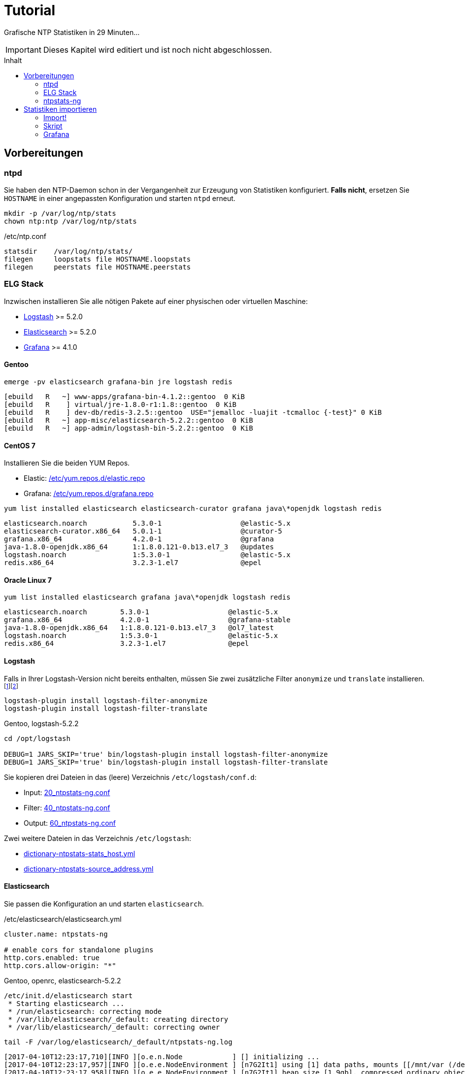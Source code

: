 = Tutorial
:icons:         font
:imagesdir:     ../../images
:imagesoutdir:  ../../images
:linkattrs:
:toc:           macro
:toc-title:     Inhalt

Grafische NTP Statistiken in 29 Minuten...

IMPORTANT: Dieses Kapitel wird editiert und ist noch nicht abgeschlossen.

toc::[]

== Vorbereitungen

=== ntpd

Sie haben den NTP-Daemon schon in der Vergangenheit zur Erzeugung von Statistiken konfiguriert.
**Falls nicht**, ersetzen Sie `HOSTNAME` in einer angepassten Konfiguration und starten `ntpd` erneut.

[source%nowrap]
----
mkdir -p /var/log/ntp/stats
chown ntp:ntp /var/log/ntp/stats
----

./etc/ntp.conf
[source%nowrap]
----
statsdir    /var/log/ntp/stats/
filegen     loopstats file HOSTNAME.loopstats
filegen     peerstats file HOSTNAME.peerstats
----

=== ELG Stack

Inzwischen installieren Sie alle nötigen Pakete auf einer physischen oder virtuellen Maschine:

* xref:Appendix-Bookmarks.adoc#bookmark_logstash[Logstash] >= 5.2.0
* xref:Appendix-Bookmarks.adoc#bookmark_elasticsearch[Elasticsearch] >= 5.2.0
* xref:Appendix-Bookmarks.adoc#bookmark_grafana[Grafana] >= 4.1.0

==== Gentoo

.`emerge -pv elasticsearch grafana-bin jre logstash redis`
[source%nowrap]
----
[ebuild   R   ~] www-apps/grafana-bin-4.1.2::gentoo  0 KiB
[ebuild   R    ] virtual/jre-1.8.0-r1:1.8::gentoo  0 KiB
[ebuild   R    ] dev-db/redis-3.2.5::gentoo  USE="jemalloc -luajit -tcmalloc {-test}" 0 KiB
[ebuild   R   ~] app-misc/elasticsearch-5.2.2::gentoo  0 KiB
[ebuild   R   ~] app-admin/logstash-bin-5.2.2::gentoo  0 KiB
----

==== CentOS 7

Installieren Sie die beiden YUM Repos.

* Elastic: link:https://github.com/wols/ntpstats-ng/blob/master/etc/yum.repos.d/elastic.repo[/etc/yum.repos.d/elastic.repo, window="_blank"]
* Grafana: link:https://github.com/wols/ntpstats-ng/blob/master/etc/yum.repos.d/grafana.repo[/etc/yum.repos.d/grafana.repo, window="_blank"]

.`yum list installed elasticsearch elasticsearch-curator grafana java\*openjdk logstash redis`
[source%nowrap]
----
elasticsearch.noarch           5.3.0-1                   @elastic-5.x
elasticsearch-curator.x86_64   5.0.1-1                   @curator-5
grafana.x86_64                 4.2.0-1                   @grafana
java-1.8.0-openjdk.x86_64      1:1.8.0.121-0.b13.el7_3   @updates
logstash.noarch                1:5.3.0-1                 @elastic-5.x
redis.x86_64                   3.2.3-1.el7               @epel
----

==== Oracle Linux 7

.`yum list installed elasticsearch grafana java\*openjdk logstash redis`
[source%nowrap]
----
elasticsearch.noarch        5.3.0-1                   @elastic-5.x
grafana.x86_64              4.2.0-1                   @grafana-stable
java-1.8.0-openjdk.x86_64   1:1.8.0.121-0.b13.el7_3   @ol7_latest
logstash.noarch             1:5.3.0-1                 @elastic-5.x
redis.x86_64                3.2.3-1.el7               @epel
----
==== Logstash

Falls in Ihrer Logstash-Version nicht bereits enthalten, müssen Sie zwei zusätzliche Filter `anonymize` und `translate` installieren.footnote:[link:https://www.elastic.co/guide/en/logstash/current/plugins-filters-anonymize.html[Logstash - Filter plugins - anonymize, window="_blank"]]footnote:[link:https://www.elastic.co/guide/en/logstash/current/plugins-filters-translate.html[Logstash - Filter plugins - translate, window="_blank"]]

[source%nowrap]
----
logstash-plugin install logstash-filter-anonymize
logstash-plugin install logstash-filter-translate
----

.Gentoo, logstash-5.2.2
[source%nowrap]
----
cd /opt/logstash

DEBUG=1 JARS_SKIP='true' bin/logstash-plugin install logstash-filter-anonymize
DEBUG=1 JARS_SKIP='true' bin/logstash-plugin install logstash-filter-translate
----

Sie kopieren drei Dateien in das (leere) Verzeichnis `/etc/logstash/conf.d`:

* Input: link:https://github.com/wols/ntpstats-ng/blob/master/etc/logstash/conf.d/20_ntpstats-ng.conf[20_ntpstats-ng.conf, window="_blank"]
* Filter: link:https://github.com/wols/ntpstats-ng/blob/master/etc/logstash/conf.d/40_ntpstats-ng.conf[40_ntpstats-ng.conf, window="_blank"]
* Output: link:https://github.com/wols/ntpstats-ng/blob/master/etc/logstash/conf.d/60_ntpstats-ng.conf[60_ntpstats-ng.conf, window="_blank"]

Zwei weitere Dateien in das Verzeichnis `/etc/logstash`:

* link:https://github.com/wols/ntpstats-ng/blob/master/etc/logstash/dictionary-ntpstats-stats_host.yml[dictionary-ntpstats-stats_host.yml, window="_blank"]
* link:https://github.com/wols/ntpstats-ng/blob/master/etc/logstash/dictionary-ntpstats-source_address.yml[dictionary-ntpstats-source_address.yml, window="_blank"]

==== Elasticsearch

Sie passen die Konfiguration an und starten `elasticsearch`.

./etc/elasticsearch/elasticsearch.yml
[source%nowrap, yaml]
----
cluster.name: ntpstats-ng

# enable cors for standalone plugins
http.cors.enabled: true
http.cors.allow-origin: "*"
----

.Gentoo, openrc, elasticsearch-5.2.2
[source%nowrap]
----
/etc/init.d/elasticsearch start
 * Starting elasticsearch ...
 * /run/elasticsearch: correcting mode
 * /var/lib/elasticsearch/_default: creating directory
 * /var/lib/elasticsearch/_default: correcting owner
----

.`tail -F /var/log/elasticsearch/_default/ntpstats-ng.log`
[source%nowrap]
----
[2017-04-10T12:23:17,710][INFO ][o.e.n.Node            ] [] initializing ...
[2017-04-10T12:23:17,957][INFO ][o.e.e.NodeEnvironment ] [n7G2It1] using [1] data paths, mounts [[/mnt/var (/dev/mapper/vg0-var)]], net usable_space [13.7gb], net total_space [15.9gb], spins? [possibly], types [reiserfs]
[2017-04-10T12:23:17,958][INFO ][o.e.e.NodeEnvironment ] [n7G2It1] heap size [1.9gb], compressed ordinary object pointers [true]
[2017-04-10T12:23:17,959][INFO ][o.e.n.Node            ] node name [n7G2It1] derived from node ID [n7G2It1tSx6rh9RkBNWSMQ]; set [node.name] to override
[2017-04-10T12:23:17,960][INFO ][o.e.n.Node            ] version[5.2.2], pid[31603], build[f9d9b74/2017-02-24T17:26:45.835Z], OS[Linux/4.4.39-gentoo-t440p/amd64], JVM[Oracle Corporation/Java HotSpot(TM) 64-Bit Server VM/1.8.0_121/25.121-b13]
[2017-04-10T12:23:19,390][INFO ][o.e.p.PluginsService  ] [n7G2It1] loaded module [aggs-matrix-stats]
[2017-04-10T12:23:19,390][INFO ][o.e.p.PluginsService  ] [n7G2It1] loaded module [ingest-common]
[2017-04-10T12:23:19,391][INFO ][o.e.p.PluginsService  ] [n7G2It1] loaded module [lang-expression]
[2017-04-10T12:23:19,391][INFO ][o.e.p.PluginsService  ] [n7G2It1] loaded module [lang-groovy]
[2017-04-10T12:23:19,391][INFO ][o.e.p.PluginsService  ] [n7G2It1] loaded module [lang-mustache]
[2017-04-10T12:23:19,391][INFO ][o.e.p.PluginsService  ] [n7G2It1] loaded module [lang-painless]
[2017-04-10T12:23:19,391][INFO ][o.e.p.PluginsService  ] [n7G2It1] loaded module [percolator]
[2017-04-10T12:23:19,391][INFO ][o.e.p.PluginsService  ] [n7G2It1] loaded module [reindex]
[2017-04-10T12:23:19,391][INFO ][o.e.p.PluginsService  ] [n7G2It1] loaded module [transport-netty3]
[2017-04-10T12:23:19,391][INFO ][o.e.p.PluginsService  ] [n7G2It1] loaded module [transport-netty4]
[2017-04-10T12:23:19,392][INFO ][o.e.p.PluginsService  ] [n7G2It1] no plugins loaded
[2017-04-10T12:23:21,597][INFO ][o.e.n.Node            ] initialized
[2017-04-10T12:23:21,598][INFO ][o.e.n.Node            ] [n7G2It1] starting ...
[2017-04-10T12:23:21,797][INFO ][o.e.t.TransportService] [n7G2It1] publish_address {127.0.0.1:9300}, bound_addresses {127.0.0.1:9300}
[2017-04-10T12:23:21,804][WARN ][o.e.b.BootstrapChecks ] [n7G2It1] max file descriptors [32000] for elasticsearch process is too low, increase to at least [65536]
[2017-04-10T12:23:24,865][INFO ][o.e.c.s.ClusterService] [n7G2It1] new_master {n7G2It1}{n7G2It1tSx6rh9RkBNWSMQ}{VrFsoVecQL-fNbcQux9Eng}{127.0.0.1}{127.0.0.1:9300}, reason: zen-disco-elected-as-master ([0] nodes joined)
[2017-04-10T12:23:24,911][INFO ][o.e.h.HttpServer      ] [n7G2It1] publish_address {127.0.0.1:9200}, bound_addresses {127.0.0.1:9200}
[2017-04-10T12:23:24,911][INFO ][o.e.n.Node            ] [n7G2It1] started
[2017-04-10T12:23:25,042][INFO ][o.e.g.GatewayService  ] [n7G2It1] recovered [0] indices into cluster_state
----

Sie kopieren zwei Dateien in das Verzeichnis `/etc/elasticsearch/config/templates`:

* link:https://github.com/wols/ntpstats-ng/blob/master/etc/elasticsearch/config/templates/template_node.json[template_node.json, window="_blank"]
* link:https://github.com/wols/ntpstats-ng/blob/master/etc/elasticsearch/config/templates/template_ntpstats-ng.json[template_ntpstats-ng.json, window="_blank"]

Sie bringen die Vorlagen in die Elasticsearch-Node ein.

[source%nowrap]
----
cd /etc/elasticsearch/config/templates

curl -XPUT 'http://localhost:9200/_template/template_node/' -d @template_node.json
{"acknowledged":true}

curl -XPUT 'http://localhost:9200/_template/template_ntpstats-ng/' -d @template_ntpstats-ng.json
{"acknowledged":true}
----

Sie stoppen `elasticsearch` bis nach dem xref:Tutorial.adoc#_import[ersten Import-Test] mit Logstash.

==== Grafana

===== Data Source

Sie legen eine neue Elasticsearch-Datenquelle `ntpstats-archive` an.

image::grafana_data_sources.png[Grafana Data Sources, link="https://raw.githubusercontent.com/wols/ntpstats-ng/master/doc/images/grafana_data_sources.png"]

|===
| Name           |`ntpstats-archive`
| Type           |`Elasticsearch`
2+h|HTTP settings
|URL             |`\http://localhost:9200`
|Access          |`direct`
2+h|Elasticsearch Details
|Index name      |`[ntpstats-archive-]YYYY-MM-DD`
|Pattern         |`Daily`
|Time field name |`stats_stamp`
|Version         |`5.x`
|===

image::grafana_edit_data_source.png[Grafana Edit Data Source, link="https://raw.githubusercontent.com/wols/ntpstats-ng/master/doc/images/grafana_edit_data_source.png"]

===== Dashboards

Sie importieren drei Dashboards.

* link:https://github.com/wols/ntpstats-ng/blob/master/opt/ntpstats-ng/usr/share/grafana/dashboard/ntpstats-archive.json[ntpstats-archive, window="_blank"]
* link:https://github.com/wols/ntpstats-ng/blob/master/opt/ntpstats-ng/usr/share/grafana/dashboard/ntpstats-archive_loopstats.json[ntpstats-archive_loopstats, window="_blank"]
* link:https://github.com/wols/ntpstats-ng/blob/master/opt/ntpstats-ng/usr/share/grafana/dashboard/ntpstats-archive_peerstats.json[ntpstats-archive_peerstats, window="_blank"]

image::grafana_import_dashboard.png[Grafana Import Dashboard, link="https://raw.githubusercontent.com/wols/ntpstats-ng/master/doc/images/grafana_import_dashboard.png"]

=== ntpstats-ng

Sie legen Log- und Spool-Verzeichnisse für xref:Tutorial.adoc#_logstash[Logstash] an.

[source%nowrap]
----
mkdir -p /var/opt/ntpstats-ng/log
chgrp logstash /var/opt/ntpstats-ng/log
chmod g+w /var/opt/ntpstats-ng/log

mkdir /var/opt/ntpstats-ng/spool
----

Sie legen ein weiteres Verzeichnis an und speichern dort ein Bash-Skript.

[source%nowrap]
----
mkdir -p /opt/ntpstats-ng/bin
----

* link:https://github.com/wols/ntpstats-ng/blob/master/opt/ntpstats-ng/bin/ntpstats-ng-transmitter[ntpstats-ng-transmitter, window="_blank"]

== Statistiken importieren

TIP: Sie sollten den Import zuerst ohne Elasticsearch und Grafana testen.

Dazu passen Sie die Output-Konfiguration vorübergehend an und starten `logstash` neu.

.`$EDITOR /etc/logstash/conf.d/60_ntpstats-ng.conf`
[source%nowrap]
----
# /etc/logstash/conf.d/60_ntpstats-ng.conf

output {
    stdout { codec => rubydebug }

    # DEBUG
    file {
        path => [ "/var/opt/ntpstats-ng/log/ntpstats-ng-debug-%{+YYYY-MM-dd}.json" ]
    }
}

# EOF
----

.CentOS 7, syslogd
[source%nowrap]
----
systemctl restart logstash.service
----

.Gentoo, openrc, logstash-5.2.2
[source%nowrap]
----
/etc/init.d/logstash restart
 * Checking your configuration ...
Sending Logstash's logs to /var/log/logstash which is now configured via log4j2.properties
Configuration OK
[2017-04-10T10:23:44,131][INFO ][logstash.runner] Using config.test_and_exit mode. Config Validation Result: OK. Exiting Logstash                                                    [ ok ]
 * Starting logstash ...
----

Starten Sie nun die Beobachtung von `logstash` und den *noch nicht existierenden Dateien*.

.`tail -F /var/log/logstash/logstash-plain.log /var/opt/ntpstats-ng/log/ntpstats-ng-*`
[source%nowrap]
----
==> /var/log/logstash/logstash-plain.log <==
[2017-04-10T10:33:19,494][INFO ][logstash.runner  ] Using config.test_and_exit mode. Config Validation Result: OK. Exiting Logstash
[2017-04-10T10:33:29,706][INFO ][logstash.pipeline] Starting pipeline {"id"=>"main", "pipeline.workers"=>4, "pipeline.batch.size"=>125, "pipeline.batch.delay"=>5, "pipeline.max_inflight"=>500}
[2017-04-10T10:33:29,720][INFO ][logstash.pipeline] Pipeline main started
[2017-04-10T10:33:29,765][INFO ][logstash.agent   ] Successfully started Logstash API endpoint {:port=>9600}
tail: '/var/opt/ntpstats-ng/log/ntpstats-ng-*' kann nicht zum Lesen geöffnet werden: Datei oder Verzeichnis nicht gefunden
----

=== Import!

Kopieren Sie nun mit Hilfe des Kommandos `cat` den Inhalt einer ersten Statistik-Datei ins Spool-Verzeichnis. +
Ersetzen Sie die Namensmuster durch Ihre aktuellen Werte.

.`cat /var/log/ntp/stats/HOSTNAME.loopstats.YYYYmmdd >> /var/opt/ntpstats-ng/spool/HOSTNAME.loopstats`
[source%nowrap]
----
cat /var/log/ntp/stats/localhost.loopstats.20160501 >> /var/opt/ntpstats-ng/spool/localhost.loopstats
----

Im anderen Terminal sollte Ihnen nach ein paar Sekunden von `tail` der Output im JSON-Format präsentiert werden.

.`tail -F /var/log/logstash/logstash-plain.log /var/opt/ntpstats-ng/log/ntpstats-ng-*`
[source%nowrap]
----
==> /var/log/logstash/logstash-plain.log <==
[2017-04-10T11:02:25,251][INFO ][logstash.outputs.file] Opening file {:path=>"/var/opt/ntpstats-ng/log/ntpstats-ng-debug-2017-04-10.json"}

==> /var/opt/ntpstats-ng/log/ntpstats-ng-debug-2017-04-10.json <==
{"stats_host":"localhost","mjd":57509,"clock_offset":-7.76718E-4,"frequency_offset":-2.119,"type":"loopstats","stats_stamp":"2016-05-01T00:06:28.261Z","@timestamp":"2017-04-10T11:05:02.114Z","time_past_midnight":388.261,"frequency_jitter":0.002391,"es_index":"ntpstats-archive-2016-05-01","loop_time_constant":"10","rms_jitter":5.30734E-4}
----

TIP: Sie haben die unterschiedlichen Datumsangaben bemerkt? +
Die Datei `localhost.loopstats.20160501` wurde am `2017-04-10` importiert. +
Es wird ein Elasticsearch-Index `ntpstats-archive-2016-05-01` angelegt.

.`head -n 1 /var/opt/ntpstats-ng/log/ntpstats-ng-debug-2017-04-10.json | jq`
[source%nowrap, json]
----
{
  "stats_host": "localhost",
  "mjd": 57509,
  "clock_offset": -0.000776718,
  "frequency_offset": -2.119,
  "type": "loopstats",
  "stats_stamp": "2016-05-01T00:06:28.261Z",
  "@timestamp": "2017-04-10T11:05:02.114Z",
  "time_past_midnight": 388.261,
  "frequency_jitter": 0.002391,
  "es_index": "ntpstats-archive-2016-05-01",
  "loop_time_constant": "10",
  "rms_jitter": 0.000530734
}
----

Das Feld `@timestamp` enthält den `logstash`-Zeitstempel der Verarbeitung.

Das Feld `stats_stamp` ist Ihnen von der Konfiguration der xref:Tutorial.adoc#_data_source[Grafana Data Source] bekannt. +
Es enthält den Zeitstempel der Statistikzeile und wurde mit `logstash-filter-ruby` berechnet.

.sinngemäße Darstellung
[source%nowrap, json]
----
mjd                 + time_past_midnight = stats_stamp
-------------------------------------------------------------------
57509 # <1>
2016-05-01T00:00:00 # <2>
2016-05-01T00:00:00 + 388.261 s # <3>
                                         = 2016-05-01T00:06:28.261Z # <4>
----
<1> Modifizierte Julianische Datum
<2> MJD nach ISO8601
<3> Addition der _Sekunden nach Mitternacht_
<4> Ergebnis nach ISO8601

Sie können nun Logstash stoppen und die Output-Konfiguration xref:Tutorial.adoc#_logstash[wie oben beschrieben] wieder herstellen.

Den noch gestoppten `elasticsearch`-Prozess starten Sie wieder.

Beim erneuten Start von `logstash` sehen Sie die zusätzlichen Zeilen von `logstash-output-elasticsearch`.

.`tail -F /var/log/elasticsearch/_default/ntpstats-ng.log`
[source%nowrap]
----
[2017-04-10T12:33:37,693][INFO ][logstash.runner  ] Using config.test_and_exit mode. Config Validation Result: OK. Exiting Logstash
[2017-04-10T12:33:49,687][INFO ][logstash.outputs.elasticsearch] Elasticsearch pool URLs updated {:changes=>{:removed=>[], :added=>[http://localhost:9200/]}}
[2017-04-10T12:33:49,690][INFO ][logstash.outputs.elasticsearch] Running health check to see if an Elasticsearch connection is working {:healthcheck_url=>http://localhost:9200/, :path=>"/"}
[2017-04-10T12:33:50,125][WARN ][logstash.outputs.elasticsearch] Restored connection to ES instance {:url=>#<URI::HTTP:0x45383f5d URL:http://localhost:9200/>}
[2017-04-10T12:33:50,128][INFO ][logstash.outputs.elasticsearch] Using mapping template from {:path=>nil}
[2017-04-10T12:33:50,252][INFO ][logstash.outputs.elasticsearch] Attempting to install template {:manage_template=>{"template"=>"logstash-*", "version"=>50001, "settings"=>{"index.refresh_interval"=>"5s"}, "mappings"=>{"_default_"=>{"_all"=>{"enabled"=>true, "norms"=>false}, "dynamic_templates"=>[{"message_field"=>{"path_match"=>"message", "match_mapping_type"=>"string", "mapping"=>{"type"=>"text", "norms"=>false}}}, {"string_fields"=>{"match"=>"*", "match_mapping_type"=>"string", "mapping"=>{"type"=>"text", "norms"=>false, "fields"=>{"keyword"=>{"type"=>"keyword"}}}}}], "properties"=>{"@timestamp"=>{"type"=>"date", "include_in_all"=>false}, "@version"=>{"type"=>"keyword", "include_in_all"=>false}, "geoip"=>{"dynamic"=>true, "properties"=>{"ip"=>{"type"=>"ip"}, "location"=>{"type"=>"geo_point"}, "latitude"=>{"type"=>"half_float"}, "longitude"=>{"type"=>"half_float"}}}}}}}}
[2017-04-10T12:33:50,258][INFO ][logstash.outputs.elasticsearch] Installing elasticsearch template to _template/logstash
[2017-04-10T12:33:50,428][INFO ][logstash.outputs.elasticsearch] New Elasticsearch output {:class=>"LogStash::Outputs::ElasticSearch", :hosts=>[#<URI::Generic:0x5652b18f URL://localhost:9200>]}
[2017-04-10T12:33:50,464][INFO ][logstash.pipeline] Starting pipeline {"id"=>"main", "pipeline.workers"=>4, "pipeline.batch.size"=>125, "pipeline.batch.delay"=>5, "pipeline.max_inflight"=>500}
[2017-04-10T12:33:50,467][INFO ][logstash.pipeline] Pipeline main started
[2017-04-10T12:33:50,535][INFO ][logstash.agent   ] Successfully started Logstash API endpoint {:port=>9600}
----

=== Skript

Für den Import der Statistik-Dateien können Sie das Bash-Skript `ntpstats-ng-transmitter` verwenden.

.`/opt/ntpstats-ng/bin/ntpstats-ng-transmitter`
`-s <DIR_SOURCE>`:: erforderlich, `/var/log/ntp/stats`
`-d <DIR_DESTINATION>`:: optional, default `/var/opt/ntpstats-ng/spool`
`-t <(loop|peer)stats>`:: optional `loopstats` oder `peerstats`, default beide
`-i <INTERVAL>`:: optional, Interval in Sekunden, default `30`
`-v`:: optional, verbose - Ausgabe an STDOUT
`-n`:: optional, dry run - keine Aktionen

.Beispiel (beim Ausführen alle Optionen in eine Zeile)
[source%nowrap]
----
ntpstats-ng-transmitter -s /var/log/ntp/stats \ # <1>
-d /var/opt/ntpstats-ng/spool \ # <2>
-t loopstats <3>
-i 10 \ # <4>
-v \ # <5>
-n # <6>
----
<1> Statistik-Verzeichnis aus xref:Tutorial.adoc#_ntpd[ntp.conf]
<2> Spool-Verzeichnis für xref:Tutorial.adoc#_logstash[Logstash]
<3> nur `HOSTNAME.loopstats.YYYmmdd`
<4> alle `10` Sekunden eine Datei
<5> Ausgabe an STDOUT
<6> keine Aktion

TIP: Realer Import ohne Option `-n` und später per `cron` auch ohne `-v`.

.`ntpstats-ng-transmitter -s /var/log/ntp/stats -d /var/opt/ntpstats-ng/spool -t loopstats -i 10 -v`
[source%nowrap]
----
DIR_STATS = /var/log/ntp/stats ; DIR_SPOOL = /var/opt/ntpstats-ng/spool ; TYPE = loopstats ; ACTION = cat ; INTERVAL = 10
cat /var/log/ntp/stats/devop1.loopstats.20160501 >> /var/opt/ntpstats-ng/spool/devop1.loopstats
elapsed: 10 seconds
cat /var/log/ntp/stats/devop1.loopstats.20160502 >> /var/opt/ntpstats-ng/spool/devop1.loopstats
elapsed: 10 seconds
----

.`tail -F /var/log/elasticsearch/_default/ntpstats-ng.log`
[source%nowrap]
----
[2017-04-10T13:17:36,921][INFO ][o.e.c.m.MetaDataCreateIndexService] [n7G2It1] [ntpstats-archive-2016-05-01] creating index, cause [auto(bulk api)], templates [template_node, template_ntpstats-ng], shards [1]/[0], mappings [*]
[2017-04-10T13:17:37,581][INFO ][o.e.c.r.a.AllocationService] [n7G2It1] Cluster health status changed from [YELLOW] to [GREEN] (reason: [shards started [[ntpstats-archive-2016-05-01][0]] ...]).
[2017-04-10T13:17:37,724][INFO ][o.e.c.m.MetaDataMappingService] [n7G2It1] [ntpstats-archive-2016-05-01/memWq1lzT9mXKPz8GleTdw] create_mapping [loopstats]
[2017-04-10T13:17:39,198][INFO ][o.e.c.m.MetaDataCreateIndexService] [n7G2It1] [ntpstats-archive-2016-05-02] creating index, cause [auto(bulk api)], templates [template_node, template_ntpstats-ng], shards [1]/[0], mappings [*]
[2017-04-10T13:17:39,475][INFO ][o.e.c.r.a.AllocationService] [n7G2It1] Cluster health status changed from [YELLOW] to [GREEN] (reason: [shards started [[ntpstats-archive-2016-05-02][0]] ...]).
[2017-04-10T13:17:39,534][INFO ][o.e.c.m.MetaDataMappingService] [n7G2It1] [ntpstats-archive-2016-05-02/0mz9b5tBStOW9yZwVjcAQw] create_mapping [loopstats]
----

TIP: Herzlichen Glückwunsch!

=== Grafana

TODO.

.ntpstats-ng Demo
video::213894789[vimeo]

'''

link:README.adoc[ntpstats-ng] (C) MMXV-MMXVII WOLfgang Schricker

// End of ntpstats-ng/doc/de/doc/Tutorial.adoc
